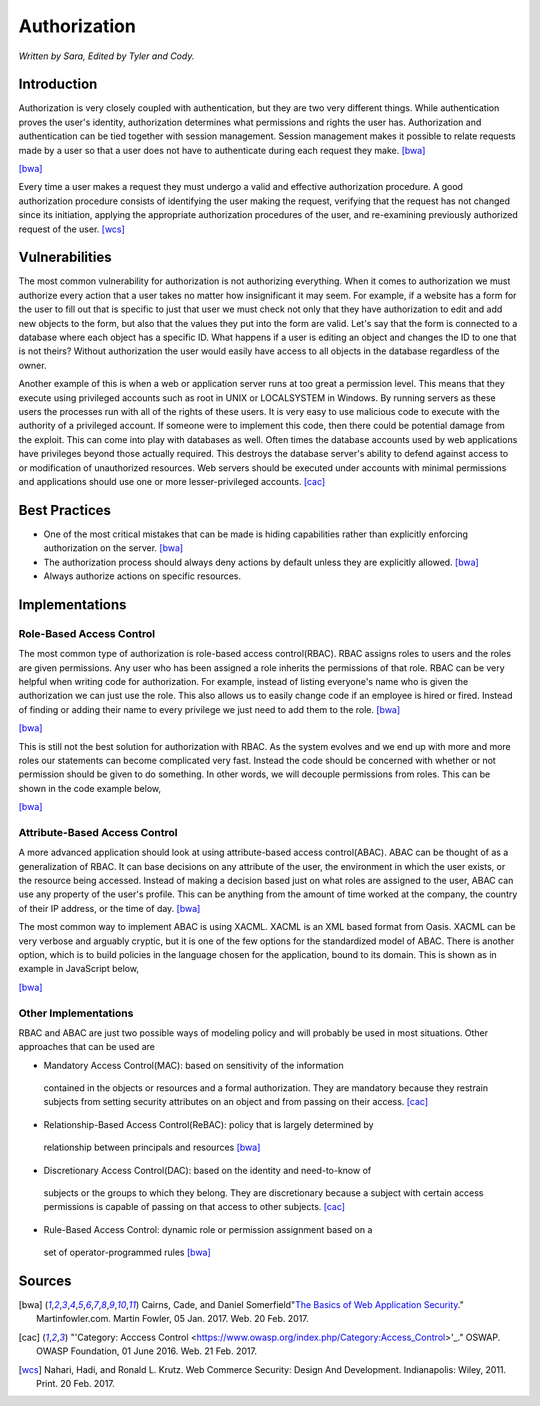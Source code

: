 Authorization
=============

*Written by Sara, Edited by Tyler and Cody.*


Introduction
-------------
Authorization is very closely coupled with authentication, but they are two very
different things. While authentication proves the user's identity, authorization
determines what permissions and rights the user has. Authorization and 
authentication can be tied together with session management. Session management
makes it possible to relate requests made by a user so that a user does not 
have to authenticate during each request they make. [bwa]_

.. image:: authorization.PNG
	:align: center
[bwa]_

Every time a user makes a request they must undergo a valid and effective 
authorization procedure. A good authorization procedure consists of identifying 
the user making the request, verifying that the request has not changed since 
its initiation, applying the appropriate authorization procedures of the user, 
and re-examining previously authorized request of the user. [wcs]_ 

Vulnerabilities
----------------
The most common vulnerability for authorization is not authorizing everything.
When it comes to authorization we must authorize every action that a user takes
no matter how insignificant it may seem. For example, if a website has a form
for the user to fill out that is specific to just that user we must check 
not only that they have authorization to edit and add new objects to the form, 
but also that the values they put into the form are valid. Let's say that the
form is connected to a database where each object has a specific ID. What 
happens if a user is editing an object and changes the ID to one that is not 
theirs? Without authorization the user would easily have access to all objects
in the database regardless of the owner.

Another example of this is when a web or application server runs at too great a 
permission level. This means that they execute using privileged accounts such as 
root in UNIX or LOCALSYSTEM in Windows. By running servers as these users the 
processes run with all of the rights of these users. It is very easy to use 
malicious code to execute with the authority of a privileged account. If someone 
were to implement this code, then there could be potential damage from the 
exploit. This can come into play with databases as well. Often times the 
database accounts used by web applications have privileges beyond those actually 
required. This destroys the database server's ability to defend against access 
to or modification of unauthorized resources. Web servers should be executed 
under accounts with minimal permissions and applications should use one or more 
lesser-privileged accounts. [cac]_

Best Practices
---------------
* One of the most critical mistakes that can be made is hiding capabilities 
  rather than explicitly enforcing authorization on the server. [bwa]_ 
* The authorization process should always deny actions by default unless they 
  are explicitly allowed. [bwa]_
* Always authorize actions on specific resources.

Implementations
----------------
Role-Based Access Control
~~~~~~~~~~~~~~~~~~~~~~~~~~~
The most common type of authorization is role-based access control(RBAC). 
RBAC assigns roles to users and the roles are given permissions. Any user who 
has been assigned a role inherits the permissions of that role. RBAC can be very 
helpful when writing code for authorization. For example, instead of listing 
everyone's name who is given the authorization we can just use the role. This 
also allows us to easily change code if an employee is hired or fired. Instead 
of finding or adding their name to every privilege we just need to add them to 
the role. [bwa]_

.. image:: rbac1.PNG
	:align: center
[bwa]_

This is still not the best solution for authorization with RBAC. As the system 
evolves and we end up with more and more roles our statements can become 
complicated very fast. Instead the code should be concerned with whether or not 
permission should be given to do something. In other words, we will decouple 
permissions from roles. This can be shown in the code example below,

.. image:: rbac2.PNG
	:align: center
[bwa]_


Attribute-Based Access Control
~~~~~~~~~~~~~~~~~~~~~~~~~~~~~~~
A more advanced application should look at using attribute-based access 
control(ABAC). ABAC can be thought of as a generalization of RBAC. It can base 
decisions on any attribute of the user, the environment in which the user 
exists, or the resource being accessed. Instead of making a decision based just 
on what roles are assigned to the user, ABAC can use any property of the user's 
profile. This can be anything from the amount of time worked at the company, the 
country of their IP address, or the time of day. [bwa]_

The most common way to implement ABAC is using XACML. XACML is an XML based 
format from Oasis. XACML can be very verbose and arguably cryptic, but it is one 
of the few options for the standardized model of ABAC. There is another option, 
which is to build policies in the language chosen for the application, bound to 
its domain. This is shown as in example in JavaScript below, 

.. image:: abac.PNG
	:align: center
[bwa]_

Other Implementations
~~~~~~~~~~~~~~~~~~~~~~~
RBAC and ABAC are just two possible ways of modeling policy and will probably be 
used in most situations. Other approaches that can be used are 

* Mandatory Access Control(MAC): based on sensitivity of the information 
 contained in the objects or resources and a formal authorization. They are 
 mandatory because they restrain subjects from setting security attributes on an 
 object and from passing on their access. [cac]_
* Relationship-Based Access Control(ReBAC): policy that is largely determined by 
 relationship between principals and resources [bwa]_ 
* Discretionary Access Control(DAC): based on the identity and need-to-know of 
 subjects or the groups to which they belong. They are discretionary because a 
 subject with certain access permissions is capable of passing on that access 
 to other subjects. [cac]_
* Rule-Based Access Control: dynamic role or permission assignment based on a 
 set of operator-programmed rules [bwa]_


Sources
---------

.. [bwa] Cairns, Cade, and Daniel Somerfield"`The Basics of Web Application Security <https://martinfowler.com/articles/web-security-basics.html>`_." Martinfowler.com. Martin Fowler, 05 Jan. 2017. Web. 20 Feb. 2017.
.. [cac] "'Category: Acccess Control <https://www.owasp.org/index.php/Category:Access_Control>'_." OSWAP. OWASP Foundation, 01 June 2016. Web. 21 Feb. 2017.
.. [wcs] Nahari, Hadi, and Ronald L. Krutz. Web Commerce Security: Design And Development. Indianapolis: Wiley, 2011. Print. 20 Feb. 2017.